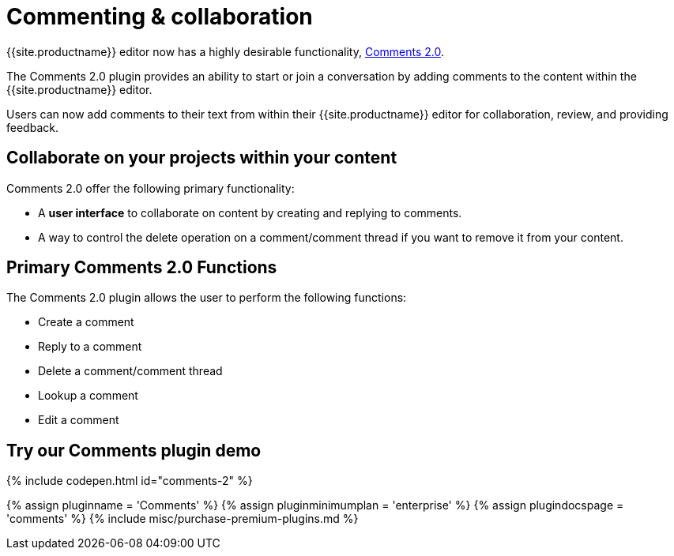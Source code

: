 = Commenting &amp; collaboration
:description: Comments 2.0 provides the ability to add comments to the content and collaborate with other users for content editing.
:keywords: enterprise pricing comment commenting
:title_nav: Commenting &amp; collaboration

{{site.productname}} editor now has a highly desirable functionality, link:{{site.baseurl}}/demo/comments-2/[Comments 2.0].

The Comments 2.0 plugin provides an ability to start or join a conversation by adding comments to the content within the {{site.productname}} editor.

Users can now add comments to their text from within their {{site.productname}} editor for collaboration, review, and providing feedback.

[#collaborate-on-your-projects-within-your-content]
== Collaborate on your projects within your content

Comments 2.0 offer the following primary functionality:

* A *user interface* to collaborate on content by creating and replying to comments.
* A way to control the delete operation on a comment/comment thread if you want to remove it from your content.

[#primary-comments-2-0-functions]
== Primary Comments 2.0 Functions

The Comments 2.0 plugin allows the user to perform the following functions:

* Create a comment
* Reply to a comment
* Delete a comment/comment thread
* Lookup a comment
* Edit a comment

[#try-our-comments-plugin-demo]
== Try our Comments plugin demo

{% include codepen.html id="comments-2" %}

{% assign pluginname = 'Comments' %}
{% assign pluginminimumplan = 'enterprise' %}
{% assign plugindocspage = 'comments' %}
{% include misc/purchase-premium-plugins.md %}
